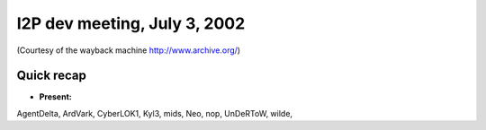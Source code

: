 I2P dev meeting, July 3, 2002
=============================

(Courtesy of the wayback machine http://www.archive.org/)

Quick recap
-----------

* **Present:**

AgentDelta,
ArdVark,
CyberLOK1,
Kyl3,
mids,
Neo,
nop,
UnDeRToW,
wilde,
